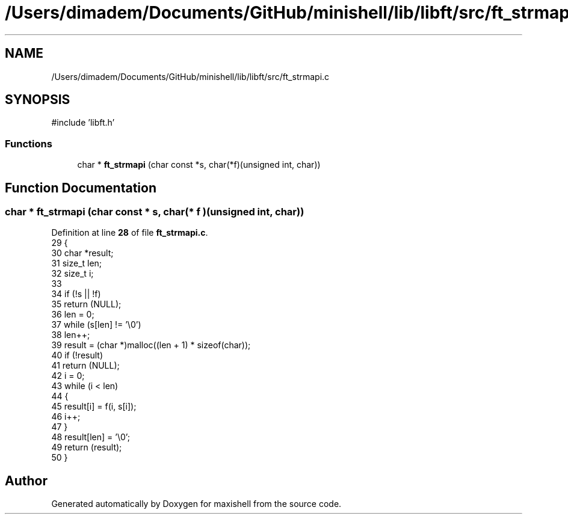 .TH "/Users/dimadem/Documents/GitHub/minishell/lib/libft/src/ft_strmapi.c" 3 "Version 1" "maxishell" \" -*- nroff -*-
.ad l
.nh
.SH NAME
/Users/dimadem/Documents/GitHub/minishell/lib/libft/src/ft_strmapi.c
.SH SYNOPSIS
.br
.PP
\fR#include 'libft\&.h'\fP
.br

.SS "Functions"

.in +1c
.ti -1c
.RI "char * \fBft_strmapi\fP (char const *s, char(*f)(unsigned int, char))"
.br
.in -1c
.SH "Function Documentation"
.PP 
.SS "char * ft_strmapi (char const * s, char(* f )(unsigned int, char))"

.PP
Definition at line \fB28\fP of file \fBft_strmapi\&.c\fP\&.
.nf
29 {
30     char    *result;
31     size_t  len;
32     size_t  i;
33 
34     if (!s || !f)
35         return (NULL);
36     len = 0;
37     while (s[len] != '\\0')
38         len++;
39     result = (char *)malloc((len + 1) * sizeof(char));
40     if (!result)
41         return (NULL);
42     i = 0;
43     while (i < len)
44     {
45         result[i] = f(i, s[i]);
46         i++;
47     }
48     result[len] = '\\0';
49     return (result);
50 }
.PP
.fi

.SH "Author"
.PP 
Generated automatically by Doxygen for maxishell from the source code\&.
